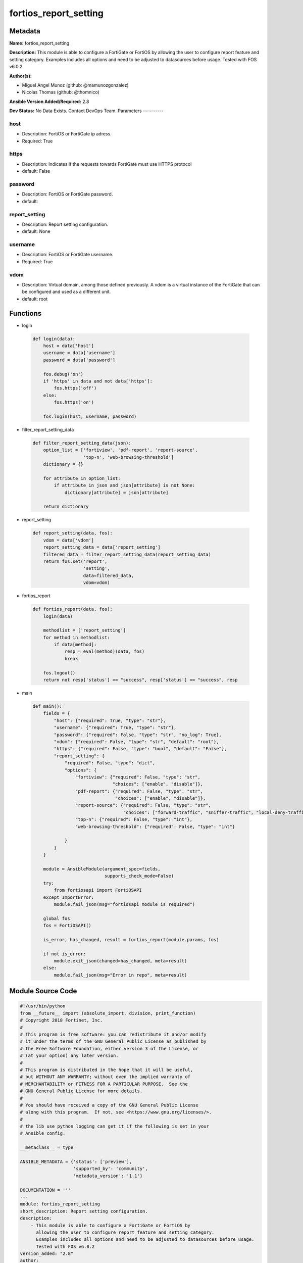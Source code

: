 ======================
fortios_report_setting
======================


Metadata
--------




**Name:** fortios_report_setting

**Description:** This module is able to configure a FortiGate or FortiOS by allowing the user to configure report feature and setting category. Examples includes all options and need to be adjusted to datasources before usage. Tested with FOS v6.0.2


**Author(s):**

- Miguel Angel Munoz (github: @mamunozgonzalez)

- Nicolas Thomas (github: @thomnico)



**Ansible Version Added/Required:** 2.8

**Dev Status:** No Data Exists. Contact DevOps Team.
Parameters
----------

host
++++

- Description: FortiOS or FortiGate ip adress.



- Required: True

https
+++++

- Description: Indicates if the requests towards FortiGate must use HTTPS protocol



- default: False

password
++++++++

- Description: FortiOS or FortiGate password.



- default:

report_setting
++++++++++++++

- Description: Report setting configuration.



- default: None

username
++++++++

- Description: FortiOS or FortiGate username.



- Required: True

vdom
++++

- Description: Virtual domain, among those defined previously. A vdom is a virtual instance of the FortiGate that can be configured and used as a different unit.



- default: root




Functions
---------




- login

 .. code-block:: python

    def login(data):
        host = data['host']
        username = data['username']
        password = data['password']

        fos.debug('on')
        if 'https' in data and not data['https']:
            fos.https('off')
        else:
            fos.https('on')

        fos.login(host, username, password)



- filter_report_setting_data

 .. code-block:: python

    def filter_report_setting_data(json):
        option_list = ['fortiview', 'pdf-report', 'report-source',
                       'top-n', 'web-browsing-threshold']
        dictionary = {}

        for attribute in option_list:
            if attribute in json and json[attribute] is not None:
                dictionary[attribute] = json[attribute]

        return dictionary



- report_setting

 .. code-block:: python

    def report_setting(data, fos):
        vdom = data['vdom']
        report_setting_data = data['report_setting']
        filtered_data = filter_report_setting_data(report_setting_data)
        return fos.set('report',
                       'setting',
                       data=filtered_data,
                       vdom=vdom)



- fortios_report

 .. code-block:: python

    def fortios_report(data, fos):
        login(data)

        methodlist = ['report_setting']
        for method in methodlist:
            if data[method]:
                resp = eval(method)(data, fos)
                break

        fos.logout()
        return not resp['status'] == "success", resp['status'] == "success", resp



- main

 .. code-block:: python

    def main():
        fields = {
            "host": {"required": True, "type": "str"},
            "username": {"required": True, "type": "str"},
            "password": {"required": False, "type": "str", "no_log": True},
            "vdom": {"required": False, "type": "str", "default": "root"},
            "https": {"required": False, "type": "bool", "default": "False"},
            "report_setting": {
                "required": False, "type": "dict",
                "options": {
                    "fortiview": {"required": False, "type": "str",
                                  "choices": ["enable", "disable"]},
                    "pdf-report": {"required": False, "type": "str",
                                   "choices": ["enable", "disable"]},
                    "report-source": {"required": False, "type": "str",
                                      "choices": ["forward-traffic", "sniffer-traffic", "local-deny-traffic"]},
                    "top-n": {"required": False, "type": "int"},
                    "web-browsing-threshold": {"required": False, "type": "int"}

                }
            }
        }

        module = AnsibleModule(argument_spec=fields,
                               supports_check_mode=False)
        try:
            from fortiosapi import FortiOSAPI
        except ImportError:
            module.fail_json(msg="fortiosapi module is required")

        global fos
        fos = FortiOSAPI()

        is_error, has_changed, result = fortios_report(module.params, fos)

        if not is_error:
            module.exit_json(changed=has_changed, meta=result)
        else:
            module.fail_json(msg="Error in repo", meta=result)





Module Source Code
------------------

.. code-block:: python

    #!/usr/bin/python
    from __future__ import (absolute_import, division, print_function)
    # Copyright 2018 Fortinet, Inc.
    #
    # This program is free software: you can redistribute it and/or modify
    # it under the terms of the GNU General Public License as published by
    # the Free Software Foundation, either version 3 of the License, or
    # (at your option) any later version.
    #
    # This program is distributed in the hope that it will be useful,
    # but WITHOUT ANY WARRANTY; without even the implied warranty of
    # MERCHANTABILITY or FITNESS FOR A PARTICULAR PURPOSE.  See the
    # GNU General Public License for more details.
    #
    # You should have received a copy of the GNU General Public License
    # along with this program.  If not, see <https://www.gnu.org/licenses/>.
    #
    # the lib use python logging can get it if the following is set in your
    # Ansible config.

    __metaclass__ = type

    ANSIBLE_METADATA = {'status': ['preview'],
                        'supported_by': 'community',
                        'metadata_version': '1.1'}

    DOCUMENTATION = '''
    ---
    module: fortios_report_setting
    short_description: Report setting configuration.
    description:
        - This module is able to configure a FortiGate or FortiOS by
          allowing the user to configure report feature and setting category.
          Examples includes all options and need to be adjusted to datasources before usage.
          Tested with FOS v6.0.2
    version_added: "2.8"
    author:
        - Miguel Angel Munoz (@mamunozgonzalez)
        - Nicolas Thomas (@thomnico)
    notes:
        - Requires fortiosapi library developed by Fortinet
        - Run as a local_action in your playbook
    requirements:
        - fortiosapi>=0.9.8
    options:
        host:
           description:
                - FortiOS or FortiGate ip adress.
           required: true
        username:
            description:
                - FortiOS or FortiGate username.
            required: true
        password:
            description:
                - FortiOS or FortiGate password.
            default: ""
        vdom:
            description:
                - Virtual domain, among those defined previously. A vdom is a
                  virtual instance of the FortiGate that can be configured and
                  used as a different unit.
            default: root
        https:
            description:
                - Indicates if the requests towards FortiGate must use HTTPS
                  protocol
            type: bool
            default: false
        report_setting:
            description:
                - Report setting configuration.
            default: null
            suboptions:
                fortiview:
                    description:
                        - Enable/disable historical FortiView.
                    choices:
                        - enable
                        - disable
                pdf-report:
                    description:
                        - Enable/disable PDF report.
                    choices:
                        - enable
                        - disable
                report-source:
                    description:
                        - Report log source.
                    choices:
                        - forward-traffic
                        - sniffer-traffic
                        - local-deny-traffic
                top-n:
                    description:
                        - Number of items to populate (100 - 4000).
                web-browsing-threshold:
                    description:
                        - Web browsing time calculation threshold (3 - 15 min).
    '''

    EXAMPLES = '''
    - hosts: localhost
      vars:
       host: "192.168.122.40"
       username: "admin"
       password: ""
       vdom: "root"
      tasks:
      - name: Report setting configuration.
        fortios_report_setting:
          host:  "{{ host }}"
          username: "{{ username }}"
          password: "{{ password }}"
          vdom:  "{{ vdom }}"
          report_setting:
            fortiview: "enable"
            pdf-report: "enable"
            report-source: "forward-traffic"
            top-n: "6"
            web-browsing-threshold: "7"
    '''

    RETURN = '''
    build:
      description: Build number of the fortigate image
      returned: always
      type: string
      sample: '1547'
    http_method:
      description: Last method used to provision the content into FortiGate
      returned: always
      type: string
      sample: 'PUT'
    http_status:
      description: Last result given by FortiGate on last operation applied
      returned: always
      type: string
      sample: "200"
    mkey:
      description: Master key (id) used in the last call to FortiGate
      returned: success
      type: string
      sample: "key1"
    name:
      description: Name of the table used to fulfill the request
      returned: always
      type: string
      sample: "urlfilter"
    path:
      description: Path of the table used to fulfill the request
      returned: always
      type: string
      sample: "webfilter"
    revision:
      description: Internal revision number
      returned: always
      type: string
      sample: "17.0.2.10658"
    serial:
      description: Serial number of the unit
      returned: always
      type: string
      sample: "FGVMEVYYQT3AB5352"
    status:
      description: Indication of the operation's result
      returned: always
      type: string
      sample: "success"
    vdom:
      description: Virtual domain used
      returned: always
      type: string
      sample: "root"
    version:
      description: Version of the FortiGate
      returned: always
      type: string
      sample: "v5.6.3"

    '''

    from ansible.module_utils.basic import AnsibleModule

    fos = None


    def login(data):
        host = data['host']
        username = data['username']
        password = data['password']

        fos.debug('on')
        if 'https' in data and not data['https']:
            fos.https('off')
        else:
            fos.https('on')

        fos.login(host, username, password)


    def filter_report_setting_data(json):
        option_list = ['fortiview', 'pdf-report', 'report-source',
                       'top-n', 'web-browsing-threshold']
        dictionary = {}

        for attribute in option_list:
            if attribute in json and json[attribute] is not None:
                dictionary[attribute] = json[attribute]

        return dictionary


    def report_setting(data, fos):
        vdom = data['vdom']
        report_setting_data = data['report_setting']
        filtered_data = filter_report_setting_data(report_setting_data)
        return fos.set('report',
                       'setting',
                       data=filtered_data,
                       vdom=vdom)


    def fortios_report(data, fos):
        login(data)

        methodlist = ['report_setting']
        for method in methodlist:
            if data[method]:
                resp = eval(method)(data, fos)
                break

        fos.logout()
        return not resp['status'] == "success", resp['status'] == "success", resp


    def main():
        fields = {
            "host": {"required": True, "type": "str"},
            "username": {"required": True, "type": "str"},
            "password": {"required": False, "type": "str", "no_log": True},
            "vdom": {"required": False, "type": "str", "default": "root"},
            "https": {"required": False, "type": "bool", "default": "False"},
            "report_setting": {
                "required": False, "type": "dict",
                "options": {
                    "fortiview": {"required": False, "type": "str",
                                  "choices": ["enable", "disable"]},
                    "pdf-report": {"required": False, "type": "str",
                                   "choices": ["enable", "disable"]},
                    "report-source": {"required": False, "type": "str",
                                      "choices": ["forward-traffic", "sniffer-traffic", "local-deny-traffic"]},
                    "top-n": {"required": False, "type": "int"},
                    "web-browsing-threshold": {"required": False, "type": "int"}

                }
            }
        }

        module = AnsibleModule(argument_spec=fields,
                               supports_check_mode=False)
        try:
            from fortiosapi import FortiOSAPI
        except ImportError:
            module.fail_json(msg="fortiosapi module is required")

        global fos
        fos = FortiOSAPI()

        is_error, has_changed, result = fortios_report(module.params, fos)

        if not is_error:
            module.exit_json(changed=has_changed, meta=result)
        else:
            module.fail_json(msg="Error in repo", meta=result)


    if __name__ == '__main__':
        main()


